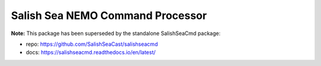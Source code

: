 *********************************
Salish Sea NEMO Command Processor
*********************************

**Note:** This package has been superseded by the standalone SalishSeaCmd package:

* repo: https://github.com/SalishSeaCast/salishseacmd
* docs: https://salishseacmd.readthedocs.io/en/latest/

